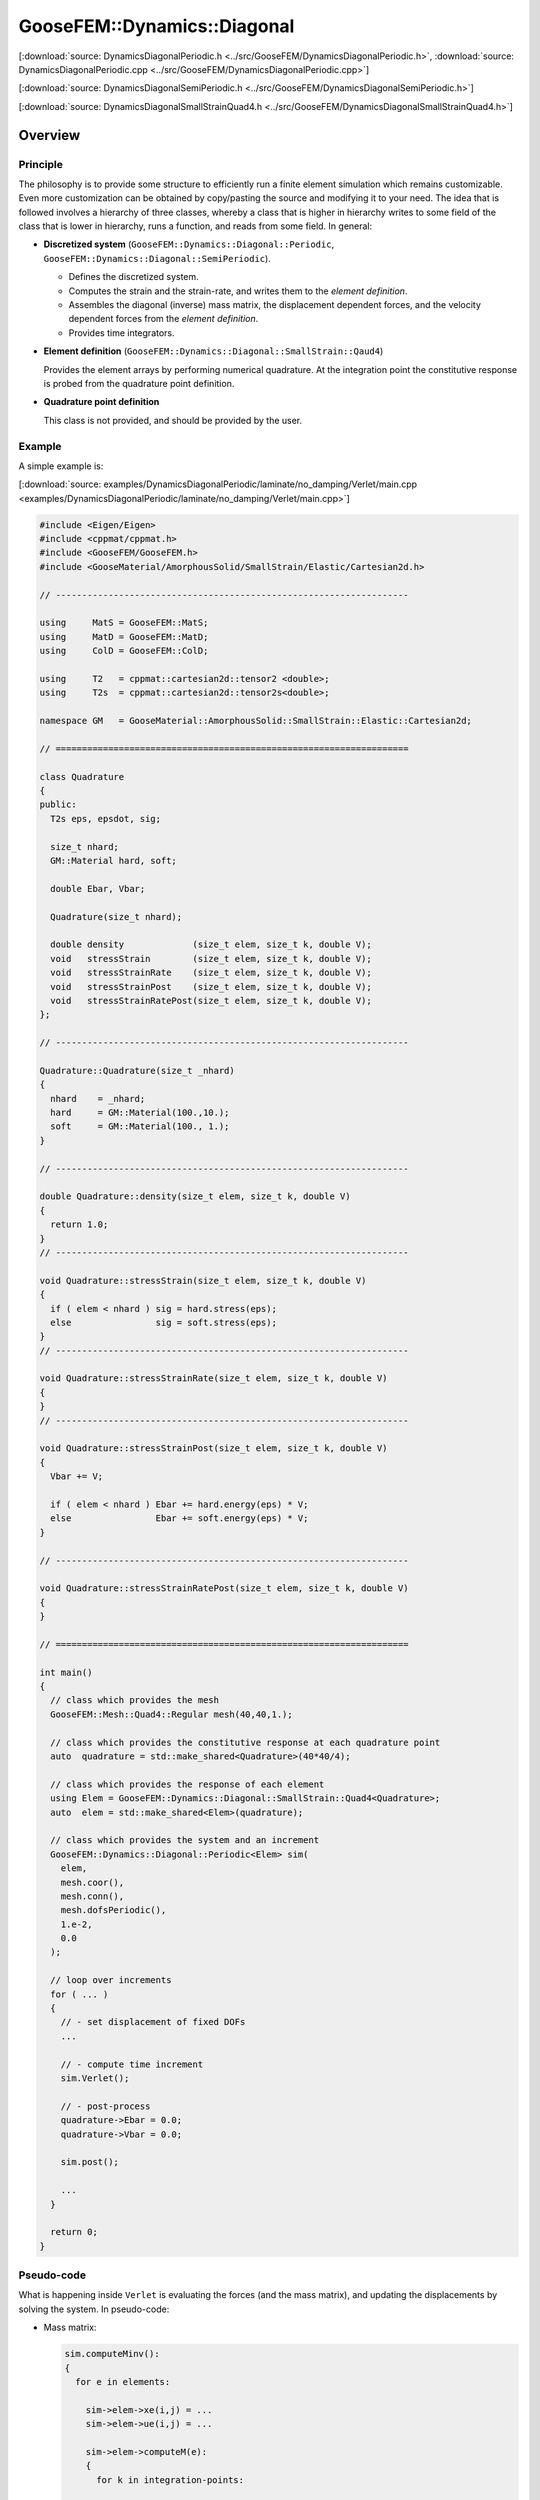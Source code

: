 
****************************
GooseFEM::Dynamics::Diagonal
****************************

[:download:`source: DynamicsDiagonalPeriodic.h <../src/GooseFEM/DynamicsDiagonalPeriodic.h>`, :download:`source: DynamicsDiagonalPeriodic.cpp <../src/GooseFEM/DynamicsDiagonalPeriodic.cpp>`]

[:download:`source: DynamicsDiagonalSemiPeriodic.h <../src/GooseFEM/DynamicsDiagonalSemiPeriodic.h>`]

[:download:`source: DynamicsDiagonalSmallStrainQuad4.h <../src/GooseFEM/DynamicsDiagonalSmallStrainQuad4.h>`]

Overview
========

Principle
---------

The philosophy is to provide some structure to efficiently run a finite element simulation which remains customizable. Even more customization can be obtained by copy/pasting the source and modifying it to your need. The idea that is followed involves a hierarchy of three classes, whereby a class that is higher in hierarchy writes to some field of the class that is lower in hierarchy, runs a function, and reads from some field. In general:

*   **Discretized system** (``GooseFEM::Dynamics::Diagonal::Periodic``, ``GooseFEM::Dynamics::Diagonal::SemiPeriodic``).

    *   Defines the discretized system.
    *   Computes the strain and the strain-rate, and writes them to the *element definition*.
    *   Assembles the diagonal (inverse) mass matrix, the displacement dependent forces, and the velocity dependent forces from the *element definition*.
    *   Provides time integrators.

*   **Element definition** (``GooseFEM::Dynamics::Diagonal::SmallStrain::Qaud4``)

    Provides the element arrays by performing numerical quadrature. At the integration point the constitutive response is probed from the quadrature point definition.

*   **Quadrature point definition**

    This class is not provided, and should be provided by the user.

Example
-------

A simple example is:

[:download:`source: examples/DynamicsDiagonalPeriodic/laminate/no_damping/Verlet/main.cpp <examples/DynamicsDiagonalPeriodic/laminate/no_damping/Verlet/main.cpp>`]

.. code-block:: cpp

  #include <Eigen/Eigen>
  #include <cppmat/cppmat.h>
  #include <GooseFEM/GooseFEM.h>
  #include <GooseMaterial/AmorphousSolid/SmallStrain/Elastic/Cartesian2d.h>

  // -------------------------------------------------------------------

  using     MatS = GooseFEM::MatS;
  using     MatD = GooseFEM::MatD;
  using     ColD = GooseFEM::ColD;

  using     T2   = cppmat::cartesian2d::tensor2 <double>;
  using     T2s  = cppmat::cartesian2d::tensor2s<double>;

  namespace GM   = GooseMaterial::AmorphousSolid::SmallStrain::Elastic::Cartesian2d;

  // ===================================================================

  class Quadrature
  {
  public:
    T2s eps, epsdot, sig;

    size_t nhard;
    GM::Material hard, soft;

    double Ebar, Vbar;

    Quadrature(size_t nhard);

    double density             (size_t elem, size_t k, double V);
    void   stressStrain        (size_t elem, size_t k, double V);
    void   stressStrainRate    (size_t elem, size_t k, double V);
    void   stressStrainPost    (size_t elem, size_t k, double V);
    void   stressStrainRatePost(size_t elem, size_t k, double V);
  };

  // -------------------------------------------------------------------

  Quadrature::Quadrature(size_t _nhard)
  {
    nhard    = _nhard;
    hard     = GM::Material(100.,10.);
    soft     = GM::Material(100., 1.);
  }

  // -------------------------------------------------------------------

  double Quadrature::density(size_t elem, size_t k, double V)
  {
    return 1.0;
  }
  // -------------------------------------------------------------------

  void Quadrature::stressStrain(size_t elem, size_t k, double V)
  {
    if ( elem < nhard ) sig = hard.stress(eps);
    else                sig = soft.stress(eps);
  }
  // -------------------------------------------------------------------

  void Quadrature::stressStrainRate(size_t elem, size_t k, double V)
  {
  }
  // -------------------------------------------------------------------

  void Quadrature::stressStrainPost(size_t elem, size_t k, double V)
  {
    Vbar += V;

    if ( elem < nhard ) Ebar += hard.energy(eps) * V;
    else                Ebar += soft.energy(eps) * V;
  }

  // -------------------------------------------------------------------

  void Quadrature::stressStrainRatePost(size_t elem, size_t k, double V)
  {
  }

  // ===================================================================

  int main()
  {
    // class which provides the mesh
    GooseFEM::Mesh::Quad4::Regular mesh(40,40,1.);

    // class which provides the constitutive response at each quadrature point
    auto  quadrature = std::make_shared<Quadrature>(40*40/4);

    // class which provides the response of each element
    using Elem = GooseFEM::Dynamics::Diagonal::SmallStrain::Quad4<Quadrature>;
    auto  elem = std::make_shared<Elem>(quadrature);

    // class which provides the system and an increment
    GooseFEM::Dynamics::Diagonal::Periodic<Elem> sim(
      elem,
      mesh.coor(),
      mesh.conn(),
      mesh.dofsPeriodic(),
      1.e-2,
      0.0
    );

    // loop over increments
    for ( ... )
    {
      // - set displacement of fixed DOFs
      ...

      // - compute time increment
      sim.Verlet();

      // - post-process
      quadrature->Ebar = 0.0;
      quadrature->Vbar = 0.0;

      sim.post();

      ...
    }

    return 0;
  }

Pseudo-code
-----------

What is happening inside ``Verlet`` is evaluating the forces (and the mass matrix), and updating the displacements by solving the system. In pseudo-code:

*   Mass matrix:

    .. code-block:: python

      sim.computeMinv():
      {
        for e in elements:

          sim->elem->xe(i,j) = ...
          sim->elem->ue(i,j) = ...

          sim->elem->computeM(e):
          {
            for k in integration-points:

              sim->elem->M(...,...) += ... * sim->elem->quad->density(e,k,V)
          }

          M(...) += sim->elem->M(i,i)
      }

*   Displacement dependent force:

    .. code-block:: python

      sim.computeFu():
      {
        for e in elements:

          sim->elem->xe(i,j) = ...
          sim->elem->ue(i,j) = ...

          sim->elem->computeFu(e):
          {
            for k in integration-points:

              sim->elem->quad->eps(i,j) = ...

              sim->elem->quad->stressStrain(e,k,V)

              sim->elem->fu(...) += ... * sim->elem->quad->sig(i,j)
          }

          Fu(...) += sim->elem->fu(i)
      }

*   Velocity dependent force:

    .. code-block:: python

      sim.computeFv():
      {
        for e in elements:

          sim->elem->xe(i,j) = ...
          sim->elem->ue(i,j) = ...
          sim->elem->ve(i,j) = ...

          sim->elem->computeFv(e):
          {
            for k in integration-points:

              sim->elem->quad->epsdot(i,j) = ...

              sim->elem->quad->stressStrainRate(e,k,V)

              sim->elem->fv(...) += ... * sim->elem->quad->sig(i,j)
          }

          Fv(...) += sim->elem->fu(i)
      }

Signature
---------

From this it is clear that:

*   ``GooseFEM::Dynamics::Diagonal::Periodic`` requires the following minimal signature from ``GooseFEM::Dynamics::Diagonal::SmallStrain::Qaud4``:

    .. code-block:: cpp

      class Element
      {
      public:
        matrix M;                    // should have operator(i,j)
        column fu, fv;               // should have operator(i)
        matrix xe, ue, ve;           // should have operator(i,j)

        void computeM (size_t elem); // mass matrix                     <- quad->density
        void computeFu(size_t elem); // displacement dependent forces   <- quad->stressStrain
        void computeFv(size_t elem); // displacement dependent forces   <- quad->stressStrainRate
        void post     (size_t elem); // post-process                    <- quad->stressStrain(Rate)
      }

*   ``GooseFEM::Dynamics::Diagonal::SmallStrain::Qaud4`` requires the minimal signature from ``Quadrature``

    .. code-block:: cpp

      class Quadrature
      {
      public:
        tensor eps, epsdot, sig;     // should have operator(i,j)

        double density             (size_t elem, size_t k, double V);
        void   stressStrain        (size_t elem, size_t k, double V);
        void   stressStrainRate    (size_t elem, size_t k, double V);
        void   stressStrainPost    (size_t elem, size_t k, double V);
        void   stressStrainRatePost(size_t elem, size_t k, double V);
      }

